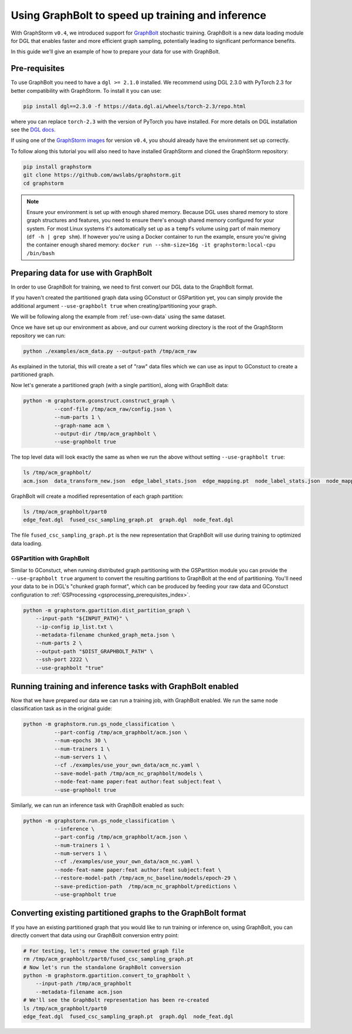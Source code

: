 .. _using-graphbolt-ref:

Using GraphBolt to speed up training and inference
==================================================

With GraphStorm ``v0.4``, we introduced support for
`GraphBolt <https://docs.dgl.ai/stochastic_training/>`_
stochastic training. GraphBolt is a new data loading module for DGL that enables faster and more
efficient graph sampling, potentially leading to significant performance benefits.

In this guide we'll give an example of how to prepare your data for use with GraphBolt.

Pre-requisites
--------------

To use GraphBolt you need to have a ``dgl >= 2.1.0`` installed. We recommend using DGL 2.3.0
with PyTorch 2.3 for better compatibility with GraphStorm. To install it you can use:

.. code-block:: bash

    pip install dgl==2.3.0 -f https://data.dgl.ai/wheels/torch-2.3/repo.html

where you can replace ``torch-2.3`` with the version of PyTorch you have installed.
For more details on DGL installation see the `DGL docs <https://www.dgl.ai/pages/start.html>`_.

If using one of the `GraphStorm images <https://github.com/awslabs/graphstorm/blob/main/docker/local/Dockerfile.local>`_
for version ``v0.4``, you should already have the environment set up correctly.

To follow along this tutorial you will also need to have installed GraphStorm and cloned
the GraphStorm repository:

.. code-block:: bash

    pip install graphstorm
    git clone https://github.com/awslabs/graphstorm.git
    cd graphstorm

.. note:: Ensure your environment is set up with enough shared memory.
    Because DGL uses shared memory to store graph structures and features,
    you need to ensure there's enough shared memory configured for your
    system. For most Linux systems it's automatically set up as a ``tempfs`` volume
    using part of main memory (``df -h | grep shm``). If however you're using a Docker container
    to run the example, ensure you're giving the container enough shared memory:
    ``docker run --shm-size=16g -it graphstorm:local-cpu /bin/bash``

Preparing data for use with GraphBolt
-------------------------------------

In order to use GraphBolt for training, we need to first convert our DGL data to the GraphBolt
format.

If you haven't created the partitioned graph data using GConstuct or GSPartition yet, you can
simply provide the additional argument ``--use-graphbolt true`` when creating/partitioning your
graph.

We will be following along the example from :ref:`use-own-data` using the same dataset.

Once we have set up our environment as above, and our current working directory is the
root of the GraphStorm repository we can run:

.. code-block:: bash

    python ./examples/acm_data.py --output-path /tmp/acm_raw

As explained in the tutorial, this will create a set of "raw" data files which we
can use as input to GConstuct to create a partitioned graph.

Now let's generate a partitioned graph (with a single partition), along with GraphBolt
data:

.. code-block:: bash

    python -m graphstorm.gconstruct.construct_graph \
              --conf-file /tmp/acm_raw/config.json \
              --num-parts 1 \
              --graph-name acm \
              --output-dir /tmp/acm_graphbolt \
              --use-graphbolt true

The top level data will look exactly the same as when we run the above without setting ``--use-graphbolt true``:

.. code-block:: bash

    ls /tmp/acm_graphbolt/
    acm.json  data_transform_new.json  edge_label_stats.json  edge_mapping.pt  node_label_stats.json  node_mapping.pt  part0  raw_id_mappings

GraphBolt will create a modified representation of each graph partition:

.. code-block:: bash

    ls /tmp/acm_graphbolt/part0
    edge_feat.dgl  fused_csc_sampling_graph.pt  graph.dgl  node_feat.dgl

The file ``fused_csc_sampling_graph.pt`` is the new representation that GraphBolt will use during training
to optimized data loading.

GSPartition with GraphBolt
^^^^^^^^^^^^^^^^^^^^^^^^^^


Similar to GConstuct, when running distributed graph partitioning with the GSPartition module you can
provide the ``--use-graphbolt true`` argument to convert the resulting partitions to GraphBolt
at the end of partitioning. You'll need your data to be in DGL's "chunked graph format",
which can be produced by feeding your raw data and GConstuct configuration to
:ref:`GSProcessing <gsprocessing_prerequisites_index>`.

.. code-block:: bash

    python -m graphstorm.gpartition.dist_partition_graph \
        --input-path "${INPUT_PATH}" \
        --ip-config ip_list.txt \
        --metadata-filename chunked_graph_meta.json \
        --num-parts 2 \
        --output-path "$DIST_GRAPHBOLT_PATH" \
        --ssh-port 2222 \
        --use-graphbolt "true"


Running training and inference tasks with GraphBolt enabled
-----------------------------------------------------------

Now that we have prepared our data we can run a training job, with GraphBolt enabled.
We run the same node classification task as in the original guide:

.. code-block:: bash

    python -m graphstorm.run.gs_node_classification \
              --part-config /tmp/acm_graphbolt/acm.json \
              --num-epochs 30 \
              --num-trainers 1 \
              --num-servers 1 \
              --cf ./examples/use_your_own_data/acm_nc.yaml \
              --save-model-path /tmp/acm_nc_graphbolt/models \
              --node-feat-name paper:feat author:feat subject:feat \
              --use-graphbolt true

Similarly, we can run an inference task with GraphBolt enabled as such:

.. code-block:: bash

    python -m graphstorm.run.gs_node_classification \
              --inference \
              --part-config /tmp/acm_graphbolt/acm.json \
              --num-trainers 1 \
              --num-servers 1 \
              --cf ./examples/use_your_own_data/acm_nc.yaml \
              --node-feat-name paper:feat author:feat subject:feat \
              --restore-model-path /tmp/acm_nc_baseline/models/epoch-29 \
              --save-prediction-path  /tmp/acm_nc_graphbolt/predictions \
              --use-graphbolt true

Converting existing partitioned graphs to the GraphBolt format
--------------------------------------------------------------

If you have an existing partitioned graph that you would like to
run training or inference on, using GraphBolt, you can directly convert that
data using our GraphBolt conversion entry point:

.. code-block:: bash

    # For testing, let's remove the converted graph file
    rm /tmp/acm_graphbolt/part0/fused_csc_sampling_graph.pt
    # Now let's run the standalone GraphBolt conversion
    python -m graphstorm.gpartition.convert_to_graphbolt \
        --input-path /tmp/acm_graphbolt
        --metadata-filename acm.json
    # We'll see the GraphBolt representation has been re-created
    ls /tmp/acm_graphbolt/part0
    edge_feat.dgl  fused_csc_sampling_graph.pt  graph.dgl  node_feat.dgl
